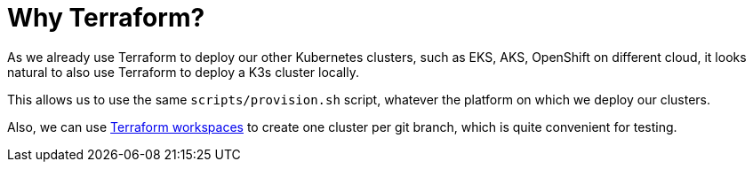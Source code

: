 = Why Terraform?

As we already use Terraform to deploy our other Kubernetes clusters,
such as EKS, AKS, OpenShift on different cloud, it looks natural to also
use Terraform to deploy a K3s cluster locally.

This allows us to use the same `scripts/provision.sh` script, whatever
the platform on which we deploy our clusters.

Also, we can use
https://www.terraform.io/docs/state/workspaces.html[Terraform
workspaces] to create one cluster per git branch, which is quite
convenient for testing.